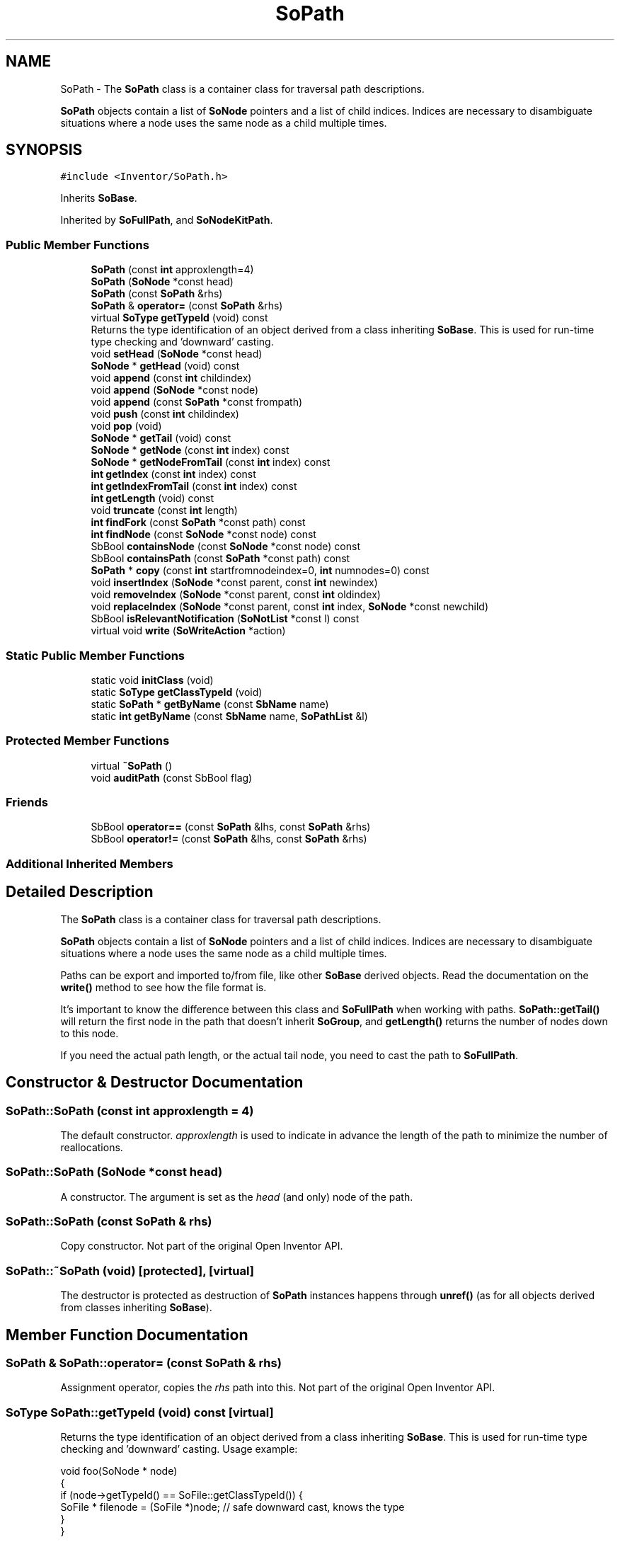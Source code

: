 .TH "SoPath" 3 "Sun May 28 2017" "Version 4.0.0a" "Coin" \" -*- nroff -*-
.ad l
.nh
.SH NAME
SoPath \- The \fBSoPath\fP class is a container class for traversal path descriptions\&.
.PP
\fBSoPath\fP objects contain a list of \fBSoNode\fP pointers and a list of child indices\&. Indices are necessary to disambiguate situations where a node uses the same node as a child multiple times\&.  

.SH SYNOPSIS
.br
.PP
.PP
\fC#include <Inventor/SoPath\&.h>\fP
.PP
Inherits \fBSoBase\fP\&.
.PP
Inherited by \fBSoFullPath\fP, and \fBSoNodeKitPath\fP\&.
.SS "Public Member Functions"

.in +1c
.ti -1c
.RI "\fBSoPath\fP (const \fBint\fP approxlength=4)"
.br
.ti -1c
.RI "\fBSoPath\fP (\fBSoNode\fP *const head)"
.br
.ti -1c
.RI "\fBSoPath\fP (const \fBSoPath\fP &rhs)"
.br
.ti -1c
.RI "\fBSoPath\fP & \fBoperator=\fP (const \fBSoPath\fP &rhs)"
.br
.ti -1c
.RI "virtual \fBSoType\fP \fBgetTypeId\fP (void) const"
.br
.RI "Returns the type identification of an object derived from a class inheriting \fBSoBase\fP\&. This is used for run-time type checking and 'downward' casting\&. "
.ti -1c
.RI "void \fBsetHead\fP (\fBSoNode\fP *const head)"
.br
.ti -1c
.RI "\fBSoNode\fP * \fBgetHead\fP (void) const"
.br
.ti -1c
.RI "void \fBappend\fP (const \fBint\fP childindex)"
.br
.ti -1c
.RI "void \fBappend\fP (\fBSoNode\fP *const node)"
.br
.ti -1c
.RI "void \fBappend\fP (const \fBSoPath\fP *const frompath)"
.br
.ti -1c
.RI "void \fBpush\fP (const \fBint\fP childindex)"
.br
.ti -1c
.RI "void \fBpop\fP (void)"
.br
.ti -1c
.RI "\fBSoNode\fP * \fBgetTail\fP (void) const"
.br
.ti -1c
.RI "\fBSoNode\fP * \fBgetNode\fP (const \fBint\fP index) const"
.br
.ti -1c
.RI "\fBSoNode\fP * \fBgetNodeFromTail\fP (const \fBint\fP index) const"
.br
.ti -1c
.RI "\fBint\fP \fBgetIndex\fP (const \fBint\fP index) const"
.br
.ti -1c
.RI "\fBint\fP \fBgetIndexFromTail\fP (const \fBint\fP index) const"
.br
.ti -1c
.RI "\fBint\fP \fBgetLength\fP (void) const"
.br
.ti -1c
.RI "void \fBtruncate\fP (const \fBint\fP length)"
.br
.ti -1c
.RI "\fBint\fP \fBfindFork\fP (const \fBSoPath\fP *const path) const"
.br
.ti -1c
.RI "\fBint\fP \fBfindNode\fP (const \fBSoNode\fP *const node) const"
.br
.ti -1c
.RI "SbBool \fBcontainsNode\fP (const \fBSoNode\fP *const node) const"
.br
.ti -1c
.RI "SbBool \fBcontainsPath\fP (const \fBSoPath\fP *const path) const"
.br
.ti -1c
.RI "\fBSoPath\fP * \fBcopy\fP (const \fBint\fP startfromnodeindex=0, \fBint\fP numnodes=0) const"
.br
.ti -1c
.RI "void \fBinsertIndex\fP (\fBSoNode\fP *const parent, const \fBint\fP newindex)"
.br
.ti -1c
.RI "void \fBremoveIndex\fP (\fBSoNode\fP *const parent, const \fBint\fP oldindex)"
.br
.ti -1c
.RI "void \fBreplaceIndex\fP (\fBSoNode\fP *const parent, const \fBint\fP index, \fBSoNode\fP *const newchild)"
.br
.ti -1c
.RI "SbBool \fBisRelevantNotification\fP (\fBSoNotList\fP *const l) const"
.br
.ti -1c
.RI "virtual void \fBwrite\fP (\fBSoWriteAction\fP *action)"
.br
.in -1c
.SS "Static Public Member Functions"

.in +1c
.ti -1c
.RI "static void \fBinitClass\fP (void)"
.br
.ti -1c
.RI "static \fBSoType\fP \fBgetClassTypeId\fP (void)"
.br
.ti -1c
.RI "static \fBSoPath\fP * \fBgetByName\fP (const \fBSbName\fP name)"
.br
.ti -1c
.RI "static \fBint\fP \fBgetByName\fP (const \fBSbName\fP name, \fBSoPathList\fP &l)"
.br
.in -1c
.SS "Protected Member Functions"

.in +1c
.ti -1c
.RI "virtual \fB~SoPath\fP ()"
.br
.ti -1c
.RI "void \fBauditPath\fP (const SbBool flag)"
.br
.in -1c
.SS "Friends"

.in +1c
.ti -1c
.RI "SbBool \fBoperator==\fP (const \fBSoPath\fP &lhs, const \fBSoPath\fP &rhs)"
.br
.ti -1c
.RI "SbBool \fBoperator!=\fP (const \fBSoPath\fP &lhs, const \fBSoPath\fP &rhs)"
.br
.in -1c
.SS "Additional Inherited Members"
.SH "Detailed Description"
.PP 
The \fBSoPath\fP class is a container class for traversal path descriptions\&.
.PP
\fBSoPath\fP objects contain a list of \fBSoNode\fP pointers and a list of child indices\&. Indices are necessary to disambiguate situations where a node uses the same node as a child multiple times\&. 

Paths can be export and imported to/from file, like other \fBSoBase\fP derived objects\&. Read the documentation on the \fBwrite()\fP method to see how the file format is\&.
.PP
It's important to know the difference between this class and \fBSoFullPath\fP when working with paths\&. \fBSoPath::getTail()\fP will return the first node in the path that doesn't inherit \fBSoGroup\fP, and \fBgetLength()\fP returns the number of nodes down to this node\&.
.PP
If you need the actual path length, or the actual tail node, you need to cast the path to \fBSoFullPath\fP\&. 
.SH "Constructor & Destructor Documentation"
.PP 
.SS "SoPath::SoPath (const \fBint\fP approxlength = \fC4\fP)"
The default constructor\&. \fIapproxlength\fP is used to indicate in advance the length of the path to minimize the number of reallocations\&. 
.SS "SoPath::SoPath (\fBSoNode\fP *const head)"
A constructor\&. The argument is set as the \fIhead\fP (and only) node of the path\&. 
.SS "SoPath::SoPath (const \fBSoPath\fP & rhs)"
Copy constructor\&. Not part of the original Open Inventor API\&. 
.SS "SoPath::~SoPath (void)\fC [protected]\fP, \fC [virtual]\fP"
The destructor is protected as destruction of \fBSoPath\fP instances happens through \fBunref()\fP (as for all objects derived from classes inheriting \fBSoBase\fP)\&. 
.SH "Member Function Documentation"
.PP 
.SS "\fBSoPath\fP & SoPath::operator= (const \fBSoPath\fP & rhs)"
Assignment operator, copies the \fIrhs\fP path into this\&. Not part of the original Open Inventor API\&. 
.SS "\fBSoType\fP SoPath::getTypeId (void) const\fC [virtual]\fP"

.PP
Returns the type identification of an object derived from a class inheriting \fBSoBase\fP\&. This is used for run-time type checking and 'downward' casting\&. Usage example:
.PP
.PP
.nf
void foo(SoNode * node)
{
  if (node->getTypeId() == SoFile::getClassTypeId()) {
    SoFile * filenode = (SoFile *)node;  // safe downward cast, knows the type
  }
}
.fi
.PP
.PP
For application programmers wanting to extend the library with new nodes, engines, nodekits, draggers or others: this method needs to be overridden in \fIall\fP subclasses\&. This is typically done as part of setting up the full type system for extension classes, which is usually accomplished by using the pre-defined macros available through for instance \fBInventor/nodes/SoSubNode\&.h\fP (SO_NODE_INIT_CLASS and SO_NODE_CONSTRUCTOR for node classes), \fBInventor/engines/SoSubEngine\&.h\fP (for engine classes) and so on\&.
.PP
For more information on writing Coin extensions, see the class documentation of the toplevel superclasses for the various class groups\&. 
.PP
Implements \fBSoBase\fP\&.
.SS "void SoPath::setHead (\fBSoNode\fP *const node)"
This method sets the head of the path to \fInode\fP\&. If the object already has a path set, it will be truncated\&. 
.SS "\fBSoNode\fP * SoPath::getHead (void) const"
This method returns the head of the path, or \fCNULL\fP if the path is empty\&. 
.SS "void SoPath::append (const \fBint\fP childindex)"
This function appends the \fIchildindex\fP child of the path's tail to the end of the path\&. It can only be used after the head is set\&. 
.SS "void SoPath::append (\fBSoNode\fP *const node)"
This function adds \fInode\fP to the end if it is a child of the current tail\&. If path is empty, this is equivalent to calling \fBsetHead()\fP\&. 
.SS "void SoPath::append (const \fBSoPath\fP *const frompath)"
This method appends the path to the end of the path if the head of \fIfrompath\fP is either the tail of the path or a child of the path's tail\&. If the head of \fIfrompath\fP is used multiple times as a child of the path tail, the lowest child index is used\&. 
.SS "void SoPath::push (const \fBint\fP childindex)\fC [inline]\fP"
This method pushes the child at \fIchildindex\fP on the tail on the path\&. 
.SS "void SoPath::pop (void)\fC [inline]\fP"
This method pops the tail off the path\&. 
.SS "\fBSoNode\fP * SoPath::getTail (void) const"
This method returns the tail node of the path\&. Please note that this method only considers group nodes without hidden children (nodes inheriting \fBSoGroup\fP) when finding the tail\&.
.PP
If you want to find the real tail node (also below node kits and VRML nodes with hidden children), you have to use \fBSoFullPath::getTail()\fP\&. You don't have to create an \fBSoFullPath\fP instance to do this, just cast the \fBSoPath\fP instance to \fBSoFullPath\fP before gettting the tail node:
.PP
.PP
.nf
SoNode * tail = static_cast<SoFullPath*>(path)->getTail();
.fi
.PP
 
.SS "\fBSoNode\fP * SoPath::getNode (const \fBint\fP index) const"
This method returns the node at \fIindex\fP in the path, counted from 0 at the head\&. 
.SS "\fBSoNode\fP * SoPath::getNodeFromTail (const \fBint\fP index) const"
This method returns the node at \fIindex\fP in the path, counting from the tail\&. The \fIindex\fP argument should be zero or positive\&. 
.SS "\fBint\fP SoPath::getIndex (const \fBint\fP index) const"
This method returns the child index of the node at \fIindex\fP in the path\&. 
.SS "\fBint\fP SoPath::getIndexFromTail (const \fBint\fP index) const"
This method returns the child index of the node at \fIindex\fP in the path, counting from the tail\&. The \fIindex\fP argument should be zero or positive\&. 
.SS "\fBint\fP SoPath::getLength (void) const"
This method returns the number of nodes in the path\&. Only the 'visible' nodes are counted, i\&.e\&. hidden nodes of e\&.g\&. nodekits are not included\&.
.PP
If you need the actual path length, you need to cast your path to \fBSoFullPath\fP and use \fBSoFullPath::getLength()\fP\&. 
.SS "void SoPath::truncate (const \fBint\fP length)"
This method truncates the path to the given \fIlength\fP (i\&.e\&. all nodes in the path list from index \fIlength\fP and onwards will be removed from the path list)\&. 
.SS "\fBint\fP SoPath::findFork (const \fBSoPath\fP *const path) const"
This method returns the index of the last node that is the same for both paths, or \fC-1\fP if the paths don't even start on the same node\&. 
.SS "\fBint\fP SoPath::findNode (const \fBSoNode\fP *const node) const"
Returns the index of \fInode\fP if found in the \fIfull\fP path (possibly also in the normally hidden parts), or \fC-1\fP otherwise\&.
.PP
Note that this method is not part of the original Open Inventor API\&. 
.SS "SbBool SoPath::containsNode (const \fBSoNode\fP *const node) const"
This method returns \fCTRUE\fP is \fInode\fP is contained somewhere in the \fIfull\fP path (possibly also in the normally hidden parts), and \fCFALSE\fP otherwise\&. 
.SS "SbBool SoPath::containsPath (const \fBSoPath\fP *const path) const"
This method returns \fCTRUE\fP if path is contained in the path, and \fCFALSE\fP otherwise\&. 
.SS "\fBSoPath\fP * SoPath::copy (const \fBint\fP startfromnodeindex = \fC0\fP, \fBint\fP numnodes = \fC0\fP) const"
This method returns a copy of the path starting at \fIstartfromnodeindex\fP with length \fInumnodes\fP\&. If \fInumnodes\fP is 0 (default) the path will be copied to the end\&.
.PP
The returned \fBSoPath\fP instance will have an initial reference count of 0\&. It is the caller's responsibility to \fBref()\fP and \fBunref()\fP it according to use\&. 
.SS "\fBSoPath\fP * SoPath::getByName (const \fBSbName\fP name)\fC [static]\fP"
This static method is for retrieving an \fBSoPath\fP by it's \fIname\fP\&. The last registered \fBSoPath\fP with the given \fIname\fP is returned, or \fCNULL\fP if no \fBSoPath\fP by \fIname\fP exists\&. 
.SS "\fBint\fP SoPath::getByName (const \fBSbName\fP name, \fBSoPathList\fP & l)\fC [static]\fP"
This static method is for finding all the paths with a given \fIname\fP and append them to the \fIl\fP list\&. The number of \fBSoPath\fP instances with \fIname\fP found is returned\&. 
.SS "void SoPath::insertIndex (\fBSoNode\fP *const parent, const \fBint\fP newindex)"
This method is called when a node in the path chain has a child added, to update the index of it's child\&.
.PP
\fInewindex\fP is the index of the child which was inserted\&. If \fInewindex\fP is lower than the index value of the child node stored in the path, the path is updated accordingly\&. 
.SS "void SoPath::removeIndex (\fBSoNode\fP *const parent, const \fBint\fP oldindex)"
This method is called when a node in the path chain has a child removed, to update the index of it's child\&.
.PP
\fIoldindex\fP was the index of the removed child\&. If \fIoldindex\fP is lower than or equal to the index value of the child node stored in the path, the path is updated accordingly\&. 
.SS "void SoPath::replaceIndex (\fBSoNode\fP *const parent, const \fBint\fP index, \fBSoNode\fP *const newchild)"
This method is called when a node \fInewchild\fP replaces a node in the path\&. \fIindex\fP is the position of the child which has been replaced\&. 
.SS "SbBool SoPath::isRelevantNotification (\fBSoNotList\fP *const l) const"
Return TRUE if the notification chain \fIl\fP will affect the path\&. \fIl\fP will affect the path either if the notification is in the path (the notification started on a field in a node in the path), or off the path (the notification started in a non-separator node that is left of the path's node)\&. 
.SS "void SoPath::write (\fBSoWriteAction\fP * action)\fC [virtual]\fP"
This method is used to write the contents of an \fBSoPath\fP\&.
.PP
A path is written as: 
.PP
.nf
Path {
  HEAD-NODE-OF-SUBGRAPH
  NUMBER-OF-INDICES
  INDEX0
  INDEX1
  \&.\&.\&.
}

.fi
.PP
.PP
[The rest of the documentation for this method only explains the reason behind a mismatch in behavior between the original Open Inventor and Coin\&. Don't read it if you're not taking a particular interest\&. (Short version: we do \fBSoPath\fP export in a somewhat more inefficient way to avoid the potential for bugs)\&.]
.PP
Note that unlike Open Inventor, we write the complete subgraph below the head node\&. Only writing the parts of the subgraph affecting the state for nodes within the path is error prone if a subgraph is written out as part of path \fIbefore\fP it is written out 'properly'\&. Consider writing a scene graph which looks like this (in memory):
.PP
.PP
.nf
DEF top_sep Separator {
  Cone { }
  DEF a_sphere Sphere { }
  Cube { }
}

DEF path_switch PathSwitch {
  path Path {
    \&.\&.\&.path from "top_sep" to "a_sphere"\&.\&.\&.
  }
}
.fi
.PP
.PP
\&.\&.if we now do:
.PP
.PP
.nf
SoSeparator * root = new SoSeparator;
root->addChild([ptr to path_switch]);
root->addChild([ptr to top_sep]);
SoWriteAction wa;
wa\&.apply(root);
.fi
.PP
.PP
\&.\&.we would get the scene graph exported like this:
.PP
.PP
.nf
Separator {
  DEF path_switch PathSwitch {
    path Path {
      DEF top_sep Separator {
        DEF a_sphere Sphere {
        }
      }
      1
      0
    }
  }
  USE top_sep
}
.fi
.PP
.PP
\&.\&.and as you can see, \fIboth\fP the Cone and the Cube nodes has vanished, as they was not important for the part per se, and not written as part of it\&.
.PP
This is why we do full subgraph export for head nodes in paths\&. 
.SS "void SoPath::auditPath (const SbBool flag)\fC [protected]\fP"
Set whether or not to audit the nodes in the path to detect changes\&. 
.SH "Friends And Related Function Documentation"
.PP 
.SS "SbBool operator== (const \fBSoPath\fP & lhs, const \fBSoPath\fP & rhs)\fC [friend]\fP"
Compares contents of path \fIlhs\fP and path \fIrhs\fP, and returns \fCTRUE\fP if they are equal\&. 
.SS "SbBool operator!= (const \fBSoPath\fP & lhs, const \fBSoPath\fP & rhs)\fC [friend]\fP"
Returns \fCTRUE\fP if paths \fIlhs\fP and \fIrhs\fP does not contain the same nodes in the same order\&. 

.SH "Author"
.PP 
Generated automatically by Doxygen for Coin from the source code\&.
